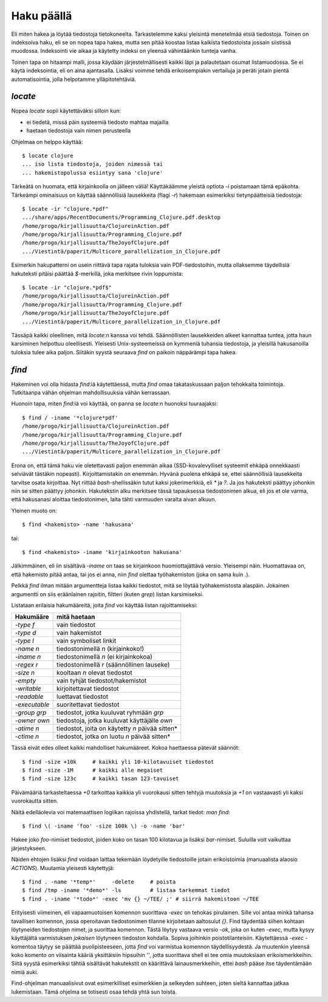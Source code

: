 Haku päällä
===========

Eli miten hakea ja löytää tiedostoja tietokoneelta. Tarkastelemme kaksi
yleisintä menetelmää etsiä tiedostoja. Toinen on indeksoiva haku, eli se on
nopea tapa hakea, mutta sen pitää koostaa listaa kaikista tiedostoista jossain
siistissä muodossa. Indeksointi vie aikaa ja käytetty indeksi on yleensä
vähintäänkin tunteja vanha.

Toinen tapa on hitaampi malli, jossa käydään järjestelmällisesti kaikki läpi
ja palautetaan osumat listamuodossa. Se ei käytä indeksointia, eli on aina
ajantasalla. Lisäksi voimme tehdä erikoisempiakin vertailuja ja peräti jotain
pientä automatisointia, jolla helpotamme ylläpitotehtäviä.

`locate`
--------

Nopea `locate` sopii käytettäväksi silloin kun:

- ei tiedetä, missä päin systeemiä tiedosto mahtaa majailla
- haetaan tiedostoja vain nimen perusteella

Ohjelmaa on helppo käyttää::

    $ locate clojure
    ... iso lista tiedostoja, joiden nimessä tai 
    ... hakemistopolussa esiintyy sana 'clojure'

Tärkeätä on huomata, että kirjainkoolla on jälleen väliä! Käyttäkäämme yleistä
optiota `-i` poistamaan tämä epäkohta. Tärkeämpi ominaisuus on käyttää
säännöllisiä lausekkeita (flagi `-r`) hakemaan esimerkiksi tietynpäätteisiä
tiedostoja::

    $ locate -ir "clojure.*pdf"
    .../share/apps/RecentDocuments/Programming_Clojure.pdf.desktop
    /home/progo/kirjallisuutta/ClojureinAction.pdf
    /home/progo/kirjallisuutta/Programming_Clojure.pdf
    /home/progo/kirjallisuutta/TheJoyofClojure.pdf
    .../Viestintä/paperit/Multicore_parallelization_in_Clojure.pdf


Esimerkin hakupatterni on usein riittävä tapa rajata tuloksia vain
PDF-tiedostoihin, mutta ollaksemme täydellisiä hakuteksti pitäisi päättää
`$`-merkillä, joka merkitsee rivin loppumista::

    $ locate -ir "clojure.*pdf$"
    /home/progo/kirjallisuutta/ClojureinAction.pdf
    /home/progo/kirjallisuutta/Programming_Clojure.pdf
    /home/progo/kirjallisuutta/TheJoyofClojure.pdf
    .../Viestintä/paperit/Multicore_parallelization_in_Clojure.pdf

Tässäpä kaikki oleellinen, mitä `locate`:n kanssa voi tehdä. Säännöllisten
lausekkeiden alkeet kannattaa tuntea, jotta haun karsiminen helpottuu
oleellisesti. Yleisesti Unix-systeemeissä on kymmeniä tuhansia tiedostoja, ja
yleisillä hakusanoilla tuloksia tulee aika paljon. Siitäkin syystä seuraava
`find` on paikoin näppärämpi tapa hakea.

`find`
------

Hakeminen voi olla hidasta `find`:iä käytettäessä, mutta `find` omaa
takataskussaan paljon tehokkaita toimintoja. Tutkitaanpa vähän ohjelman
mahdollisuuksia vähän kerrassaan.

Huonoin tapa, miten `find`:iä voi käyttää, on panna se `locate`:n huonoksi
tuuraajaksi::

    $ find / -iname '*clojure*pdf'
    /home/progo/kirjallisuutta/ClojureinAction.pdf
    /home/progo/kirjallisuutta/Programming_Clojure.pdf
    /home/progo/kirjallisuutta/TheJoyofClojure.pdf
    .../Viestintä/paperit/Multicore_parallelization_in_Clojure.pdf

Erona on, että tämä haku vie oletettavasti paljon enemmän aikaa
(SSD-kovalevylliset systeemit ehkäpä onnekkaasti selviävät tästäkin nopeasti).
Kirjoittamistakin on enemmän. Hyvänä puolena ehkäpä se, ettei säännöllisiä
lausekkeita tarvitse osata kirjoittaa. Nyt riittää `bash`-shellissäkin tutut
kaksi jokerimerkkiä, eli `*` ja `?`. Ja jos hakuteksti päättyy johonkin niin
se sitten päättyy johonkin. Hakutekstin alku merkitsee tässä tapauksessa
tiedostonimen alkua, eli jos et ole varma, että hakusanasi aloittaa
tiedostonimen, laita tähti varmuuden varalta aivan alkuun.

Yleinen muoto on::

    $ find <hakemisto> -name 'hakusana'

tai::

    $ find <hakemisto> -iname 'kirjainkooton hakusana'

Jälkimmäinen, eli iin sisältävä `-iname` on taas se kirjainkoon
huomiottajättävä versio. Yleisempi näin. Huomattavaa on, että hakemisto pitää
antaa, tai jos ei anna, niin `find` olettaa työhakemiston (joka on sama kuin
`.`).

Pelkkä `find` ilman mitään argumentteja listaa kaikki tiedostot, mitä se
löytää työhakemistosta alaspäin. Jokainen argumentti on siis eräänlainen
rajoitin, filtteri (kuten `grep`) listan karsimiseksi.

Listataan erilaisia hakumääreitä, joita `find` voi käyttää listan
rajoittamiseksi:

+----------------------+----------------------------------------------------+
| Hakumääre            | mitä haetaan                                       |
+======================+====================================================+
| `-type f`            | vain tiedostot                                     |
+----------------------+----------------------------------------------------+
| `-type d`            | vain hakemistot                                    |
+----------------------+----------------------------------------------------+
| `-type l`            | vain symboliset linkit                             |
+----------------------+----------------------------------------------------+
| `-name n`            | tiedostonimellä *n* (kirjainkoko!)                 |
+----------------------+----------------------------------------------------+
| `-iname n`           | tiedostonimellä *n* (ei kirjainkokoa)              |
+----------------------+----------------------------------------------------+
| `-regex r`           | tiedostonimellä *r* (säännöllinen lauseke)         |
+----------------------+----------------------------------------------------+
| `-size n`            | kooltaan *n* olevat tiedostot                      |
+----------------------+----------------------------------------------------+
| `-empty`             | vain tyhjät tiedostot/hakemistot                   |
+----------------------+----------------------------------------------------+
| `-writable`          | kirjoitettavat tiedostot                           |
+----------------------+----------------------------------------------------+
| `-readable`          | luettavat tiedostot                                |
+----------------------+----------------------------------------------------+
| `-executable`        | suoritettavat tiedostot                            |
+----------------------+----------------------------------------------------+
| `-group grp`         | tiedostot, jotka kuuluvat ryhmään *grp*            |
+----------------------+----------------------------------------------------+
| `-owner own`         | tiedostoja, jotka kuuluvat käyttäjälle *own*       |
+----------------------+----------------------------------------------------+
| `-atime n`           | tiedostot, joita on käytetty *n* päivää            |
|                      | sitten*                                            |
+----------------------+----------------------------------------------------+
| `-ctime n`           | tiedostot, jotka on luotu *n* päivää sitten*       |
+----------------------+----------------------------------------------------+

Tässä eivät edes olleet kaikki mahdolliset hakumääreet. Kokoa haettaessa
pätevät säännöt::

    $ find -size +10k     # kaikki yli 10-kilotavuiset tiedostot
    $ find -size -1M      # kaikki alle megaiset
    $ find -size 123c     # kaikki tasan 123-tavuiset

Päivämääriä tarkasteltaessa `+0` tarkoittaa kaikkia yli vuorokausi sitten
tehtyjä muutoksia ja `+1` on vastaavasti yli kaksi vuorokautta sitten.

Näitä edelläolevia voi matemaattisen logiikan rajoissa yhdistellä, tarkat
tiedot: `man find`::

    $ find \( -iname 'foo' -size 100k \) -o -name 'bar'

Hakee joko *foo*-nimiset tiedostot, joiden koko on tasan 100 kilotavua ja
lisäksi *bar*-nimiset. Suluilla voit vaikuttaa järjestykseen.

Näiden ehtojen lisäksi `find` voidaan laittaa tekemään löydetyille
tiedostoille jotain erikoistoimia (manuaalista alaosio *ACTIONS*). Muutamia
yleisesti käytettyjä::

    $ find . -name '*temp*'     -delete     # poista 
    $ find /tmp -iname '*demo*' -ls         # listaa tarkemmat tiedot
    $ find . -iname '*todo*' -exec 'mv {} ~/TEE/ ;' # siirrä hakemistoon ~/TEE

Erityisesti viimeinen, eli vapaamuotoisen komennon suorittava `-exec` on
tehokas pirulainen. Sille voi antaa minkä tahansa tavallisen komennon, jossa
operoitavan tiedostonimen tilanne kirjoitetaan aaltosulut `{}`. Find täydentää
siihen kohtaan löytyneiden tiedostojen nimet, ja suorittaa komennon. Tästä
löytyy vastaava versio `-ok`, joka on kuten `-exec`, mutta kysyy käyttäjältä
varmistuksen *jokaisen* löytyneen tiedoston kohdalla. Sopiva joihinkin
poistotilanteisiin. Käytettäessä `-exec` -komentoa täytyy se päättää
puolipisteeseen, jotta `find` voi varmistua komennon täydellisyydestä. Ja
muutenkin yleensä koko komento on viisainta kääriä yksittäisiin hipsuihin
`''`, jotta suorittava shell ei tee omia muutoksiaan erikoismerkkeihin.  Siitä
syystä esimerkiksi tähtiä sisältävät hakutekstit on käärittävä
lainausmerkkeihin, ettei `bash` pääse itse täydentämään nimiä auki.

Find-ohjelman manuaalisivut ovat esimerkilliset esimerkkien ja selkeyden
suhteen, joten sieltä kannattaa jatkaa lukemistaan. Tämä ohjelma se totisesti
osaa tehdä yhtä sun toista.
